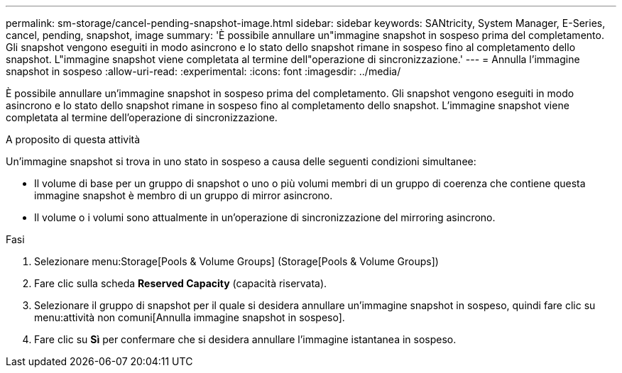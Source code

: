 ---
permalink: sm-storage/cancel-pending-snapshot-image.html 
sidebar: sidebar 
keywords: SANtricity, System Manager, E-Series, cancel, pending, snapshot, image 
summary: 'È possibile annullare un"immagine snapshot in sospeso prima del completamento. Gli snapshot vengono eseguiti in modo asincrono e lo stato dello snapshot rimane in sospeso fino al completamento dello snapshot. L"immagine snapshot viene completata al termine dell"operazione di sincronizzazione.' 
---
= Annulla l'immagine snapshot in sospeso
:allow-uri-read: 
:experimental: 
:icons: font
:imagesdir: ../media/


[role="lead"]
È possibile annullare un'immagine snapshot in sospeso prima del completamento. Gli snapshot vengono eseguiti in modo asincrono e lo stato dello snapshot rimane in sospeso fino al completamento dello snapshot. L'immagine snapshot viene completata al termine dell'operazione di sincronizzazione.

.A proposito di questa attività
Un'immagine snapshot si trova in uno stato in sospeso a causa delle seguenti condizioni simultanee:

* Il volume di base per un gruppo di snapshot o uno o più volumi membri di un gruppo di coerenza che contiene questa immagine snapshot è membro di un gruppo di mirror asincrono.
* Il volume o i volumi sono attualmente in un'operazione di sincronizzazione del mirroring asincrono.


.Fasi
. Selezionare menu:Storage[Pools & Volume Groups] (Storage[Pools & Volume Groups])
. Fare clic sulla scheda *Reserved Capacity* (capacità riservata).
. Selezionare il gruppo di snapshot per il quale si desidera annullare un'immagine snapshot in sospeso, quindi fare clic su menu:attività non comuni[Annulla immagine snapshot in sospeso].
. Fare clic su *Sì* per confermare che si desidera annullare l'immagine istantanea in sospeso.

